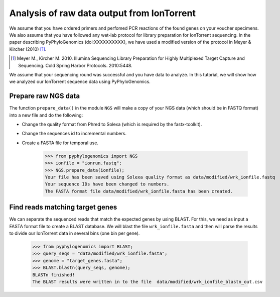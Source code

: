 =============================================
 Analysis of raw data output from IonTorrent
=============================================

We assume that you have ordered primers and perfomed PCR reactions of the found genes on your voucher specimens. 
We also assume that you have followed any wet-lab protocol for library preparation for IonTorrent sequencing. 
In the paper describing PyPhyloGenomics (doi:XXXXXXXXXX), we have used a modified version of 
the protocol in Meyer & Kircher (2010) [1]_.

.. [1] Meyer M., Kircher M. 2010. Illumina Sequencing Library Preparation for Highly Multiplexed Target Capture and Sequencing. Cold Spring Harbor Protocols. 2010:5448.

We assume that your sequencing round was successful and you have data to analyze. In this tutorial,
we will show how we analyzed our IonTorrent sequence data using PyPhyloGenomics.

Prepare raw NGS data
--------------------
The function ``prepare_data()`` in the module ``NGS`` will make a copy of your NGS data (which should be in
FASTQ format) into a new file and do the following:

* Change the quality format from Phred to Solexa (which is required by the fastx-toolkit). 
* Change the sequences id to incremental numbers.
* Create a FASTA file for temporal use.

    >>> from pyphylogenomics import NGS
    >>> ionfile = "ionrun.fastq";
    >>> NGS.prepare_data(ionfile);
    Your file has been saved using Solexa quality format as data/modified/wrk_ionfile.fastq
    Your sequence IDs have been changed to numbers.
    The FASTA format file data/modified/wrk_ionfile.fasta has been created.

Find reads matching target genes
--------------------------------
We can separate the sequenced reads that match the expected genes by using BLAST. For this,
we need as input a FASTA format file to create a BLAST database.
We will blast the file ``wrk_ionfile.fasta`` and then will parse the results to divide our
IonTorrent data in several bins (one bin per gene).

    >>> from pyphylogenomics import BLAST;
    >>> query_seqs = "data/modified/wrk_ionfile.fasta";
    >>> genome = "target_genes.fasta";
    >>> BLAST.blastn(query_seqs, genome); 
    BLASTn finished!
    The BLAST results were written in to the file  data/modified/wrk_ionfile_blastn_out.csv
    
    
